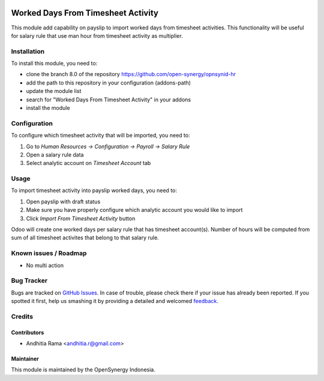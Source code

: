 .. image:: https://img.shields.io/badge/licence-AGPL--3-blue.svg
   :target: http://www.gnu.org/licenses/agpl-3.0-standalone.html
   :alt: License: AGPL-3

===================================
Worked Days From Timesheet Activity
===================================

This module add capability on payslip to import worked days from
timesheet activities. This functionality will be useful for salary rule
that use man hour from timesheet activity as multiplier.

Installation
============

To install this module, you need to:

* clone the branch 8.0 of the repository https://github.com/open-synergy/opnsynid-hr
* add the path to this repository in your configuration (addons-path)
* update the module list
* search for "Worked Days From Timesheet Activity" in your addons
* install the module

Configuration
=============

To configure which timesheet activity that will be imported, you need to:

1. Go to *Human Resources -> Configuration -> Payroll -> Salary Rule*
2. Open a salary rule data
3. Select analytic account on *Timesheet Account* tab

Usage
=====

To import timesheet activity into payslip worked days, you need to:

1. Open payslip with draft status
2. Make sure you have properly configure which analytic account you would like to import
3. Click *Import From Timesheet Activity* button

Odoo will create one worked days per salary rule that has timesheet account(s). Number of hours
will be computed from sum of all timesheet activites that belong to that salary rule.

Known issues / Roadmap
======================

* No multi action

Bug Tracker
===========

Bugs are tracked on `GitHub Issues
<https://github.com/open-synergy/opnsynid-hr/issues>`_. In case of trouble, please
check there if your issue has already been reported. If you spotted it first,
help us smashing it by providing a detailed and welcomed `feedback
<https://github.com/open-synergy/
opnsynid-hr/issues/new?body=module:%20
hr_worked_days_from_activity%0Aversion:%20
8.0%0A%0A**Steps%20to%20reproduce**%0A-%20...%0A%0A**Current%20behavior**%0A%0A**Expected%20behavior**>`_.

Credits
=======

Contributors
------------

* Andhitia Rama <andhitia.r@gmail.com>

Maintainer
----------

.. image:: https://opensynergy-indonesia.com/logo.png
   :alt: OpenSynergy Indonesia
   :target: https://opensynergy-indonesia

This module is maintained by the OpenSynergy Indonesia.
